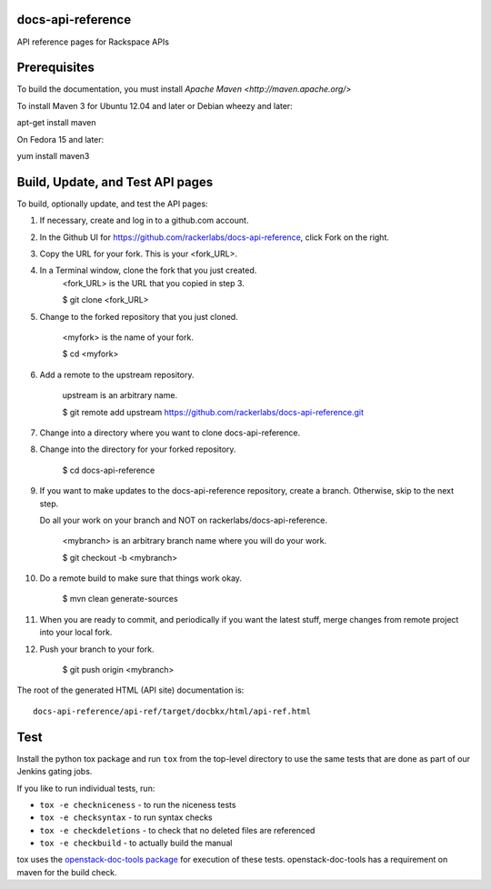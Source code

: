 docs-api-reference
==================

API reference pages for Rackspace APIs

Prerequisites
=============

To build the documentation, you must install `Apache Maven <http://maven.apache.org/>`

To install Maven 3 for Ubuntu 12.04 and later or Debian wheezy and later:

apt-get install maven

On Fedora 15 and later::

yum install maven3

Build, Update, and Test API pages
=================================

To build, optionally update, and test the API pages:

#. If necessary, create and log in to a github.com account.

#. In the Github UI for https://github.com/rackerlabs/docs-api-reference, click Fork on the right.

#. Copy the URL for your fork. This is your <fork_URL>.
        
#. In a Terminal window, clone the fork that you just created. 
        <fork_URL> is the URL that you copied in step 3.
        
        $ git clone <fork_URL>                       
                        
#. Change to the forked repository that you just cloned. 
        
        <myfork> is the name of your fork.
        
        $ cd <myfork>

#. Add a remote to the upstream repository.

        upstream is an arbitrary name.
        
        $ git remote add upstream https://github.com/rackerlabs/docs-api-reference.git

#. Change into a directory where you want to clone docs-api-reference.

#. Change into the directory for your forked repository.

        $ cd docs-api-reference
        
#. If you want to make updates to the docs-api-reference repository, create a branch. Otherwise, skip to the next step.

   Do all your work on your branch and NOT on rackerlabs/docs-api-reference. 
                
        <mybranch> is an arbitrary branch name where you will do your work.
                
        $ git checkout -b <mybranch>                       
                        
#. Do a remote build to make sure that things work okay.
                        
        $ mvn clean generate-sources

#. When you are ready to commit, and periodically if you want the latest stuff, merge changes from remote project into your local fork.
                        
#. Push your branch to your fork.
         
         $ git push origin <mybranch>

The root of the generated HTML (API site) documentation is::

         docs-api-reference/api-ref/target/docbkx/html/api-ref.html

Test
====

Install the python tox package and run ``tox`` from the top-level
directory to use the same tests that are done as part of our Jenkins
gating jobs.

If you like to run individual tests, run:

* ``tox -e checkniceness`` - to run the niceness tests
* ``tox -e checksyntax`` - to run syntax checks
* ``tox -e checkdeletions`` - to check that no deleted files are referenced
* ``tox -e checkbuild`` - to actually build the manual

tox uses the `openstack-doc-tools package
<https://github.com/openstack/openstack-doc-tools>`_ for execution of
these tests. openstack-doc-tools has a requirement on maven for the
build check.